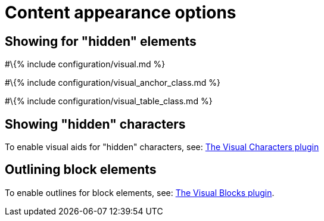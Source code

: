 = Content appearance options

:title_nav: Content appearance :description: Configure the appearance of content inside TinyMCE's editable area.

== Showing for "hidden" elements

#\{% include configuration/visual.md %}

#\{% include configuration/visual_anchor_class.md %}

#\{% include configuration/visual_table_class.md %}

== Showing "hidden" characters

To enable visual aids for "hidden" characters, see: link:{{site.baseurl}}/plugins-ref/opensource/visualchars/[The Visual Characters plugin]

== Outlining block elements

To enable outlines for block elements, see: link:{{site.baseurl}}/plugins-ref/opensource/visualblocks/[The Visual Blocks plugin].
